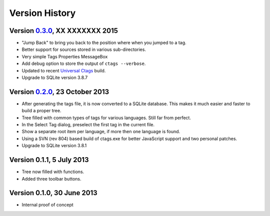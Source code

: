 Version History
===============


Version `0.3.0`_, XX XXXXXXX 2015
---------------------------------

-  "Jump Back" to bring you back to the position where when you jumped to a tag.

-  Better support for sources stored in various sub-directories.

-  Very simple Tags Properties MessageBox

-  Add debug option to store the output of ``ctags --verbose``.

-  Updated to recent `Universal Ctags`_ build.

-  Upgrade to SQLite version 3.8.7


Version `0.2.0`_, 23 October 2013
---------------------------------

-  After generating the tags file, it is now converted to a SQLite
   database. This makes it much easier and faster to build a proper
   tree.

-  Tree filled with common types of tags for various languages. Still
   far from perfect.

-  In the Select Tag dialog, preselect the first tag in the current file.

-  Show a separate root item per language, if more then one language is found.

-  Using a SVN (rev 804) based build of ctags.exe for better JavaScript
   support and two personal patches.

-  Upgrade to SQLite version 3.8.1


Version 0.1.1, 5 July 2013
--------------------------

-  Tree now filled with functions.

-  Added three toolbar buttons.


Version 0.1.0, 30 June 2013
---------------------------

-  Internal proof of concept


.. _Universal Ctags: https://ctags.io/
.. _0.3.0: https://github.com/ffes/npptags/releases/tag/v0.3.0
.. _0.2.0: https://github.com/ffes/npptags/releases/tag/v0.2.0
